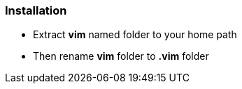 ### Installation

- Extract *vim* named folder to your home path
- Then rename *vim* folder to *.vim* folder